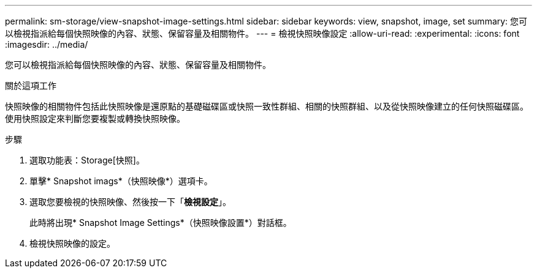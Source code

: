 ---
permalink: sm-storage/view-snapshot-image-settings.html 
sidebar: sidebar 
keywords: view, snapshot, image, set 
summary: 您可以檢視指派給每個快照映像的內容、狀態、保留容量及相關物件。 
---
= 檢視快照映像設定
:allow-uri-read: 
:experimental: 
:icons: font
:imagesdir: ../media/


[role="lead"]
您可以檢視指派給每個快照映像的內容、狀態、保留容量及相關物件。

.關於這項工作
快照映像的相關物件包括此快照映像是還原點的基礎磁碟區或快照一致性群組、相關的快照群組、以及從快照映像建立的任何快照磁碟區。使用快照設定來判斷您要複製或轉換快照映像。

.步驟
. 選取功能表：Storage[快照]。
. 單擊* Snapshot imags*（快照映像*）選項卡。
. 選取您要檢視的快照映像、然後按一下「*檢視設定*」。
+
此時將出現* Snapshot Image Settings*（快照映像設置*）對話框。

. 檢視快照映像的設定。

